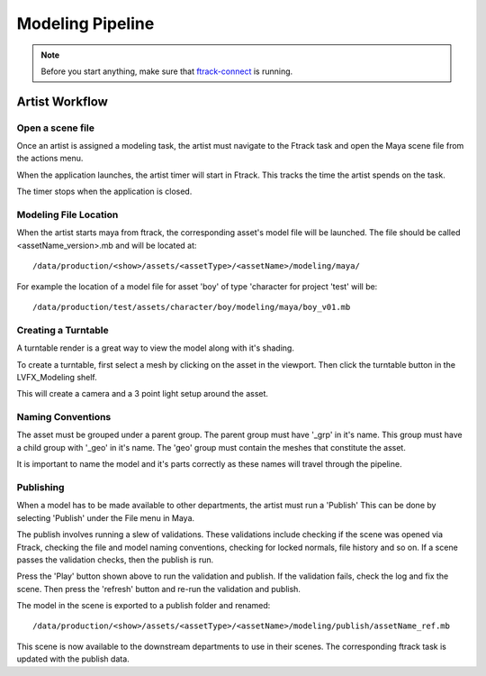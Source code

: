Modeling Pipeline
=================

.. note:: Before you start anything, make sure that `ftrack-connect`_ is running.

.. _ftrack-connect: ftrack-connect.html

Artist Workflow
~~~~~~~~~~~~~~~

Open a scene file
-----------------

Once an artist is assigned a modeling task, the artist must navigate to the Ftrack task
and open the Maya scene file from the actions menu.

.. image:: /img/comp.gif

When the application launches, the artist timer will start in Ftrack. This tracks the time the
artist spends on the task.

.. image:: /img/ftrack-timer.png

The timer stops when the application is closed.


Modeling File Location
----------------------

When the artist starts maya from ftrack, the corresponding asset's model file will be launched.
The file should be called <assetName_version>.mb and will be located at::

    /data/production/<show>/assets/<assetType>/<assetName>/modeling/maya/

For example the location of a model file for asset 'boy' of type 'character for project 'test' will be::

    /data/production/test/assets/character/boy/modeling/maya/boy_v01.mb


Creating a Turntable
--------------------

A turntable render is a great way to view the model along with it's shading.

To create a turntable, first select a mesh by clicking on the asset in the viewport.
Then click the turntable button in the LVFX_Modeling shelf.

.. image:: /img/turntable.png

This will create a camera and a 3 point light setup around the asset.


Naming Conventions
------------------

The asset must be grouped under a parent group. The parent group must have '_grp' in it's name.
This group must have a child group with '_geo' in it's name. The 'geo' group must contain the meshes that
constitute the asset.

.. image:: /img/asset_outliner.png

It is important to name the model and it's parts correctly as these names will travel through the pipeline.


Publishing
----------

When a model has to be made available to other departments, the artist must run a 'Publish'
This can be done by selecting 'Publish' under the File menu in Maya.

.. image:: /img/publish.png

The publish involves running a slew of validations. These validations include checking if the scene was
opened via Ftrack, checking the file and model naming conventions, checking for locked normals, file
history and so on. If a scene passes the validation checks, then the publish is run.

.. image:: /img/pyblish-gui.png
.. image:: /img/pyblish-buttons.png

Press the 'Play' button shown above to run the validation and publish. If the validation fails,
check the log and fix the scene. Then press the 'refresh' button and re-run the validation and publish.

The model in the scene is exported to a publish folder and renamed::

    /data/production/<show>/assets/<assetType>/<assetName>/modeling/publish/assetName_ref.mb

This scene is now available to the downstream departments to use in their scenes.
The corresponding ftrack task is updated with the publish data.
